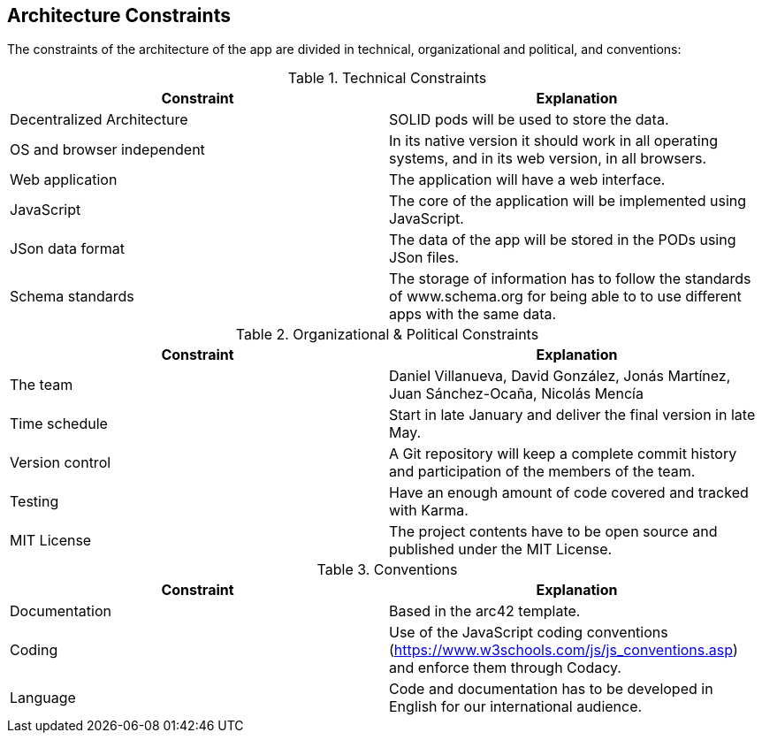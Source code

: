 [[section-architecture-constraints]]
== Architecture Constraints

////
[role="arc42help"]
****
.Contents
Any requirement that constrains software architects in their freedom of design and implementation decisions or decision about the development process. These constraints sometimes go beyond individual systems and are valid for whole organizations and companies.

.Motivation
Architects should know exactly where they are free in their design decisions and where they must adhere to constraints.
Constraints must always be dealt with; they may be negotiable, though.

.Form
Simple tables of constraints with explanations.
If needed you can subdivide them into
technical constraints, organizational and political constraints and
conventions (e.g. programming or versioning guidelines, documentation or naming conventions)
****
////

The constraints of the architecture of the app are divided in technical, organizational and political, and conventions:

.Technical Constraints
|===
| *Constraint* | *Explanation*

| Decentralized Architecture
| SOLID pods will be used to store the data.

| OS and browser independent
| In its native version it should work in all operating systems, and in its web version, in all browsers.

| Web application
| The application will have a web interface.

| JavaScript
| The core of the application will be implemented using JavaScript.

| JSon data format
| The data of the app will be stored in the PODs using JSon files.

| Schema standards
| The storage of information has to follow the standards of www.schema.org for being able to to use different apps with the same data.

|===

.Organizational & Political Constraints
|===
| *Constraint* | *Explanation*

| The team
| Daniel Villanueva, David González, Jonás Martínez, Juan Sánchez-Ocaña, Nicolás Mencía

| Time schedule
| Start in late January and deliver the final version in late May.

| Version control
| A Git repository will keep a complete commit history and participation of the members of the team.

| Testing
| Have an enough amount of code covered and tracked with Karma.

| MIT License
| The project contents have to be open source and published under the MIT License.
|===

.Conventions
|===
| *Constraint* | *Explanation*

| Documentation
| Based in the arc42 template.

| Coding
| Use of the JavaScript coding conventions (https://www.w3schools.com/js/js_conventions.asp) and enforce them through Codacy.

| Language
| Code and documentation has to be developed in English for our international audience.
|===